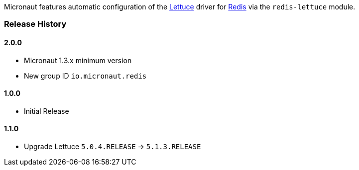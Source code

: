 Micronaut features automatic configuration of the https://lettuce.io[Lettuce] driver for https://redis.io[Redis] via the `redis-lettuce` module.

=== Release History

==== 2.0.0

* Micronaut 1.3.x minimum version
* New group ID `io.micronaut.redis`

==== 1.0.0

* Initial Release

==== 1.1.0

* Upgrade Lettuce `5.0.4.RELEASE` -> `5.1.3.RELEASE`
